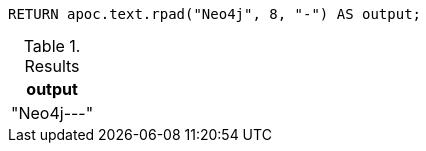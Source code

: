 [source,cypher]
----
RETURN apoc.text.rpad("Neo4j", 8, "-") AS output;
----

.Results
[opts="header"]
|===
| output
| "Neo4j---"
|===
